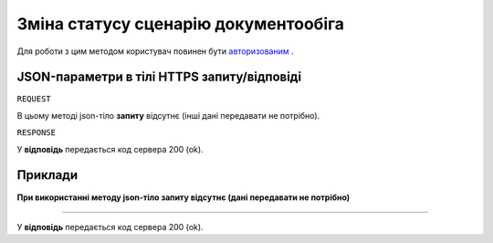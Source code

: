 #############################################################
**Зміна статусу сценарію документообіга**
#############################################################

Для роботи з цим методом користувач повинен бути `авторизованим <https://wiki-df.edin.ua/uk/latest/API_DOCflow/Methods/Authorization.html>`__ .

+--------------------------------------------------------------+------------------------------------------------------------------------------------------------------------------------------------------------+
|                       **Метод запиту**                       |                                                               **HTTPS OPTIONS**                                                                |
+==============================================================+================================================================================================================================================+
| **Content-Type**                                             | application/json (тіло запиту/відповіді в json форматі в тілі HTTPS запиту)                                                                     |
+--------------------------------------------------------------+------------------------------------------------------------------------------------------------------------------------------------------------+
| **URL запиту**                                               |   **https://doc.edin.ua/bdoc/contract**?contract_id=2169&status=2                                                                              |
+--------------------------------------------------------------+------------------------------------------------------------------------------------------------------------------------------------------------+
| **Параметри, що передаються в URL (разом з адресою методу)** | В рядку заголовка (Header) "Set-Cookie" обов'язково передається SID - токен, отриманий при авторизації                                         |
|                                                              |                                                                                                                                                |
|                                                              | **Обов'язкові url-параметри:**                                                                                                                 |
|                                                              |                                                                                                                                                |
|                                                              | **contract_id** - ID сценарію документообіга                                                                                                   |
|                                                              |                                                                                                                                                |
|                                                              | **status** - новий статус сценарію документообіга ( 0 - Чернетка; 1 - Новий; 2 - Прийнято; 3 - Відхилено; 4 - Розірвано; 5 - Чекає підписання) |
+--------------------------------------------------------------+------------------------------------------------------------------------------------------------------------------------------------------------+

**JSON-параметри в тілі HTTPS запиту/відповіді**
***********************************************************

``REQUEST``

В цьому методі json-тіло **запиту** відсутнє (інші дані передавати не потрібно).

``RESPONSE``

У **відповідь** передається код сервера 200 (ok).

**Приклади**
*********************************

**При використанні методу json-тіло запиту відсутнє (дані передавати не потрібно)**

--------------

У **відповідь** передається код сервера 200 (ok).


